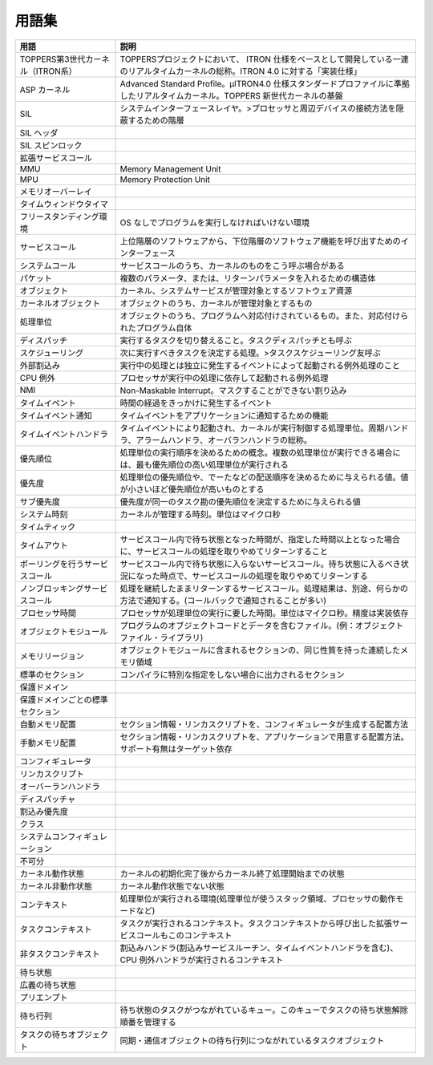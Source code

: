 ======
用語集
======

.. list-table::
   :header-rows: 1

   * - 用語
     - 説明
   * - TOPPERS第3世代カーネル（ITRON系）
     - TOPPERSプロジェクトにおいて、 ITRON 仕様をベースとして開発している一連のリアルタイムカーネルの総称。ITRON 4.0 に対する「実装仕様」
   * - ASP カーネル
     - Advanced Standard Profile。μITRON4.0 仕様スタンダードプロファイルに準拠したリアルタイムカーネル。TOPPERS 新世代カーネルの基盤
   * - SIL
     - システムインターフェースレイヤ。>プロセッサと周辺デバイスの接続方法を隠蔽するための階層
   * - SIL ヘッダ
     - .. todo:: SIL ヘッダの説明
   * - SIL スピンロック
     - .. todo:: SIL スピンロックの説明
   * - 拡張サービスコール
     - .. todo:: 拡張サービスコールの説明
   * - MMU
     - Memory Management Unit
   * - MPU
     - Memory Protection Unit
   * - メモリオーバーレイ
     - .. todo:: メモリオーバーレイの説明
   * - タイムウィンドウタイマ
     - .. todo:: タイムウィンドウタイマの説明
   * - フリースタンディング環境
     - OS なしでプログラムを実行しなければいけない環境
   * - サービスコール
     - 上位階層のソフトウェアから、下位階層のソフトウェア機能を呼び出すためのインターフェース
   * - システムコール
     - サービスコールのうち、カーネルのものをこう呼ぶ場合がある
   * - パケット
     - 複数のパラメータ、または、リターンパラメータを入れるための構造体
   * - オブジェクト
     - カーネル、システムサービスが管理対象とするソフトウェア資源
   * - カーネルオブジェクト
     - オブジェクトのうち、カーネルが管理対象とするもの
   * - 処理単位
     - オブジェクトのうち、プログラムへ対応付けされているもの。また、対応付けられたプログラム自体
   * - ディスパッチ
     - 実行するタスクを切り替えること。タスクディスパッチとも呼ぶ
   * - スケジューリング
     - 次に実行すべきタスクを決定する処理。>タスクスケジューリング友呼ぶ
   * - 外部割込み
     - 実行中の処理とは独立に発生するイベントによって起動される例外処理のこと
   * - CPU 例外
     - プロセッサが実行中の処理に依存して起動される例外処理
   * - NMI
     - Non-Maskable Interrupt。マスクすることができない割り込み
   * - タイムイベント
     - 時間の経過をきっかけに発生するイベント
   * - タイムイベント通知
     - タイムイベントをアプリケーションに通知するための機能
   * - タイムイベントハンドラ
     - タイムイベントにより起動され、カーネルが実行制御する処理単位。周期ハンドラ、アラームハンドラ、オーバランハンドラの総称。
   * - 優先順位
     - 処理単位の実行順序を決めるための概念。複数の処理単位が実行できる場合には、最も優先順位の高い処理単位が実行される
   * - 優先度
     - 処理単位の優先順位や、でーたなどの配送順序を決めるために与えられる値。値が小さいほど優先順位が高いものとする
   * - サブ優先度
     - 優先度が同一のタスク勘の優先順位を決定するために与えられる値
   * - システム時刻
     - カーネルが管理する時刻。単位はマイクロ秒
   * - タイムティック
     - .. todo:: タイムティックの説明
   * - タイムアウト
     - サービスコール内で待ち状態となった時間が、指定した時間以上となった場合に、サービスコールの処理を取りやめてリターンすること
   * - ポーリングを行うサービスコール
     - サービスコール内で待ち状態に入らないサービスコール。待ち状態に入るべき状況になった時点で、サービスコールの処理を取りやめてリターンする
   * - ノンブロッキングサービスコール
     - 処理を継続したままリターンするサービスコール。処理結果は、別途、何らかの方法で通知する。(コールバックで通知されることが多い)
   * - プロセッサ時間
     - プロセッサが処理単位の実行に要した時間。単位はマイクロ秒。精度は実装依存
   * - オブジェクトモジュール
     - プログラムのオブジェクトコードとデータを含むファイル。(例：オブジェクトファイル・ライブラリ)
   * - メモリリージョン
     - オブジェクトモジュールに含まれるセクションの、同じ性質を持った連続したメモリ領域
   * - 標準のセクション
     - コンパイラに特別な指定をしない場合に出力されるセクション
   * - 保護ドメイン
     - .. todo:: 保護ドメインの説明
   * - 保護ドメインごとの標準セクション
     - .. todo:: 保護ドメインごとの標準セクションの説明
   * - 自動メモリ配置
     - セクション情報・リンカスクリプトを、コンフィギュレータが生成する配置方法
   * - 手動メモリ配置
     - セクション情報・リンカスクリプトを、アプリケーションで用意する配置方法。サポート有無はターゲット依存
   * - コンフィギュレータ
     - .. todo:: コンフィギュレータの説明
   * - リンカスクリプト
     - .. todo:: リンカスクリプトの説明
   * - オーバーランハンドラ
     - .. todo:: オーバーランハンドラの説明
   * - ディスパッチャ
     - .. todo:: ディスパッチャの説明
   * - 割込み優先度
     - .. todo:: 割込み優先度の説明
   * - クラス
     - .. todo:: クラスの説明
   * - システムコンフィギュレーション
     - .. todo:: システムコンフィギュレーションの説明
   * - 不可分
     - .. todo:: 不可分の説明
   * - カーネル動作状態
     - カーネルの初期化完了後からカーネル終了処理開始までの状態
   * - カーネル非動作状態
     - カーネル動作状態でない状態
   * - コンテキスト
     - 処理単位が実行される環境(処理単位が使うスタック領域、プロセッサの動作モードなど)
   * - タスクコンテキスト
     - タスクが実行されるコンテキスト。タスクコンテキストから呼び出した拡張サービスコールもこのコンテキスト
   * - 非タスクコンテキスト
     - 割込みハンドラ(割込みサービスルーチン、タイムイベントハンドラを含む)、CPU 例外ハンドラが実行されるコンテキスト
   * - 待ち状態
     - .. todo:: 待ち状態の説明
   * - 広義の待ち状態
     - .. todo:: 広義の待ち状態の説明
   * - プリエンプト
     - .. todo:: プリエンプトの説明
   * - 待ち行列
     - 待ち状態のタスクがつながれているキュー。このキューでタスクの待ち状態解除順番を管理する
   * - タスクの待ちオブジェクト
     - 同期・通信オブジェクトの待ち行列につながれているタスクオブジェクト

